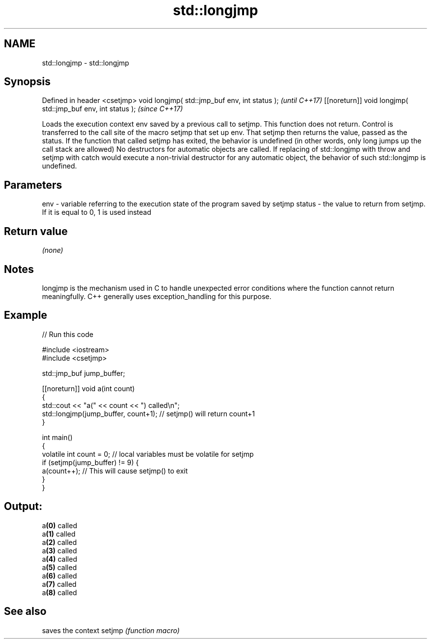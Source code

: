 .TH std::longjmp 3 "2020.03.24" "http://cppreference.com" "C++ Standard Libary"
.SH NAME
std::longjmp \- std::longjmp

.SH Synopsis

Defined in header <csetjmp>
void longjmp( std::jmp_buf env, int status );               \fI(until C++17)\fP
[[noreturn]] void longjmp( std::jmp_buf env, int status );  \fI(since C++17)\fP

Loads the execution context env saved by a previous call to setjmp. This function does not return. Control is transferred to the call site of the macro setjmp that set up env. That setjmp then returns the value, passed as the status.
If the function that called setjmp has exited, the behavior is undefined (in other words, only long jumps up the call stack are allowed)
No destructors for automatic objects are called. If replacing of std::longjmp with throw and setjmp with catch would execute a non-trivial destructor for any automatic object, the behavior of such std::longjmp is undefined.

.SH Parameters


env    - variable referring to the execution state of the program saved by setjmp
status - the value to return from setjmp. If it is equal to 0, 1 is used instead


.SH Return value

\fI(none)\fP

.SH Notes

longjmp is the mechanism used in C to handle unexpected error conditions where the function cannot return meaningfully. C++ generally uses exception_handling for this purpose.

.SH Example


// Run this code

  #include <iostream>
  #include <csetjmp>

  std::jmp_buf jump_buffer;

  [[noreturn]] void a(int count)
  {
      std::cout << "a(" << count << ") called\\n";
      std::longjmp(jump_buffer, count+1);  // setjmp() will return count+1
  }

  int main()
  {
      volatile int count = 0; // local variables must be volatile for setjmp
      if (setjmp(jump_buffer) != 9) {
          a(count++);  // This will cause setjmp() to exit
      }
  }

.SH Output:

  a\fB(0)\fP called
  a\fB(1)\fP called
  a\fB(2)\fP called
  a\fB(3)\fP called
  a\fB(4)\fP called
  a\fB(5)\fP called
  a\fB(6)\fP called
  a\fB(7)\fP called
  a\fB(8)\fP called


.SH See also


       saves the context
setjmp \fI(function macro)\fP





